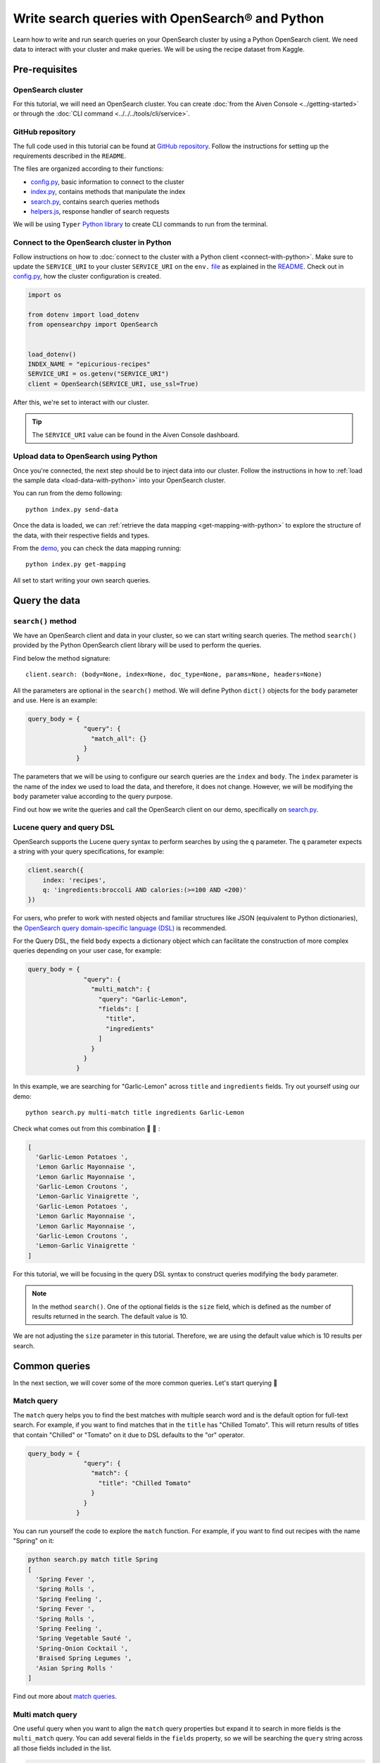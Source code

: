 Write search queries with OpenSearch® and Python
================================================

Learn how to write and run search queries on your OpenSearch cluster by using a Python OpenSearch client. We need data to interact with your cluster and make queries. We will be using the recipe dataset from Kaggle. 


Pre-requisites
''''''''''''''

OpenSearch cluster
-------------------
For this tutorial, we will need an OpenSearch cluster. You can create :doc:`from the Aiven Console <../getting-started>` or through the :doc:`CLI command <../../../tools/cli/service>`.


GitHub repository
------------------
The full code used in this tutorial can be found at `GitHub repository <https://github.com/aiven/demo-opensearch-python>`_. 
Follow the instructions for setting up the requirements described in the ``README``.

The files are organized according to their functions:

- `config.py <https://github.com/aiven/demo-opensearch-python/blob/main/config.py>`_, basic information to connect to the cluster
- `index.py <https://github.com/aiven/demo-opensearch-python/blob/main/index.py>`_, contains methods that manipulate the index
- `search.py <https://github.com/aiven/demo-opensearch-python/blob/main/search.py>`_, contains search queries methods
- `helpers.js <https://github.com/aiven/demo-opensearch-python/blob/main/helpers.py>`_, response handler of search requests

We will be using ``Typer`` `Python library <ttps://typer.tiangolo.com/>`_ to create CLI commands to run from the terminal.

Connect to the OpenSearch cluster in Python
-------------------------------------------

Follow instructions on how to :doc:`connect to the cluster with a Python client <connect-with-python>`. Make sure to update the ``SERVICE_URI`` to your cluster ``SERVICE_URI`` on the ``env.`` `file <https://github.com/aiven/demo-opensearch-python/blob/main/.env>`_ as explained in the `README <https://github.com/aiven/demo-opensearch-python>`_.
Check out in `config.py <https://github.com/aiven/demo-opensearch-python/blob/main/config.py>`_, how the cluster configuration is created.

.. code-block:: python

    import os

    from dotenv import load_dotenv
    from opensearchpy import OpenSearch


    load_dotenv()
    INDEX_NAME = "epicurious-recipes"
    SERVICE_URI = os.getenv("SERVICE_URI")
    client = OpenSearch(SERVICE_URI, use_ssl=True)

After this, we're set to interact with our cluster.

.. tip::

    The ``SERVICE_URI`` value can be found in the Aiven Console dashboard.

Upload data to OpenSearch using Python
--------------------------------------

Once you're connected, the next step should be to inject data into our cluster. Follow the instructions in how to :ref:`load the sample data <load-data-with-python>` into your OpenSearch cluster. 

You can run from the demo following::

  python index.py send-data

Once the data is loaded, we can :ref:`retrieve the data mapping <get-mapping-with-python>` to explore the structure of the data, with their respective fields and types. 

From the `demo <https://github.com/aiven/demo-opensearch-python/blob/main/index.py#L50>`_, you can check the data mapping running::

  python index.py get-mapping


All set to start writing your own search queries.

Query the data
''''''''''''''

``search()`` method
-------------------

We have an OpenSearch client and data in your cluster, so we can start writing search queries. The method ``search()`` provided by the Python OpenSearch client library will be used to perform the queries. 

Find below the method signature::

  client.search: (body=None, index=None, doc_type=None, params=None, headers=None)

All the parameters are optional in the ``search()`` method. We will define Python ``dict()`` objects for the ``body`` parameter and use. Here is an example:

.. code-block:: python

   query_body = {
                  "query": {
                    "match_all": {}
                  }
                }


The parameters that we will be using to configure our search queries are the ``index`` and ``body``. The ``index`` parameter is the name of the index we used to load the data, and therefore, it does not change. However, we will be modifying the ``body`` parameter value according to the query purpose.

Find out how we write the queries and call the OpenSearch client on our demo, specifically on `search.py <https://github.com/aiven/demo-opensearch-python/blob/main/search.py>`__.

Lucene query and query DSL
--------------------------

OpenSearch supports the Lucene query syntax to perform searches by using the ``q`` parameter. The ``q`` parameter expects a string with your query specifications, for example:

.. code-block:: python

    client.search({
        index: 'recipes',
        q: 'ingredients:broccoli AND calories:(>=100 AND <200)'
    })

For users, who prefer to work with nested objects and familiar structures like JSON (equivalent to Python dictionaries), the `OpenSearch query domain-specific language (DSL) <https://opensearch.org/docs/latest/opensearch/query-dsl/index/>`_ is recommended.

For the Query DSL, the field ``body`` expects a dictionary object which can facilitate the construction of more complex queries depending on your user case, for example:

.. code-block:: python

     query_body = {
                    "query": {
                      "multi_match": {
                        "query": "Garlic-Lemon",
                        "fields": [
                          "title",
                          "ingredients"
                        ]
                      }
                    }
                  }

In this example, we are searching for "Garlic-Lemon" across ``title`` and ``ingredients`` fields. Try out yourself using our demo::
  
  python search.py multi-match title ingredients Garlic-Lemon

Check what comes out from this combination 🧄 🍋 :

.. code-block:: shell
  
    [
      'Garlic-Lemon Potatoes ',
      'Lemon Garlic Mayonnaise ',
      'Lemon Garlic Mayonnaise ',
      'Garlic-Lemon Croutons ',
      'Lemon-Garlic Vinaigrette ',
      'Garlic-Lemon Potatoes ',
      'Lemon Garlic Mayonnaise ',
      'Lemon Garlic Mayonnaise ',
      'Garlic-Lemon Croutons ',
      'Lemon-Garlic Vinaigrette '
    ]

For this tutorial, we will be focusing in the query DSL syntax to construct queries modifying the ``body`` parameter.

.. note::
  In the method ``search()``. One of the optional fields is the ``size`` field, which is defined as the number of results returned in the search. The default value is 10.
  

We are not adjusting the ``size`` parameter in this tutorial. Therefore, we are using the default value which is 10 results per search.


Common queries
''''''''''''''

In the next section, we will cover some of the more common queries. Let's start querying 🔎 

Match query
-----------

The ``match`` query helps you to find the best matches with multiple search word and is the default option for full-text search. For example, if you want to find matches that in the ``title`` has "Chilled Tomato".
This will return results of titles that contain "Chilled" or "Tomato" on it due to DSL defaults to the "or" operator.

.. code-block:: python

       query_body = {
                      "query": {
                        "match": {
                          "title": "Chilled Tomato"
                        }
                      }
                    }


You can run yourself the code to explore the ``match`` function. For example, if you want to find out recipes with the name "Spring" on it:

.. code-block:: shell

  python search.py match title Spring
  [
    'Spring Fever ',
    'Spring Rolls ',
    'Spring Feeling ',
    'Spring Fever ',
    'Spring Rolls ',
    'Spring Feeling ',
    'Spring Vegetable Sauté ',
    'Spring-Onion Cocktail ',
    'Braised Spring Legumes ',
    'Asian Spring Rolls '
  ]

Find out more about `match queries <https://opensearch.org/docs/latest/opensearch/query-dsl/full-text/#match>`_.

Multi match query
------------------
One useful query when you want to align the ``match`` query properties but expand it to search in more fields is the ``multi_match`` query. You can add several fields in the ``fields`` property, so we will be searching the ``query`` string across all those fields included in the list.

.. code-block:: python

     query_body = {
                    "query": {
                      "multi_match": {
                        "query": query,
                        "fields": [field1, field2 ...]
                      }
                    }
                  }

Check out more results for the ``multi_match`` queries creating your own ``multi_match`` with the help of our demo:

::

  python search.py multi_match title ingredients lemon


.. seealso::

  Check out more about `multi match query <https://opensearch.org/docs/latest/opensearch/query-dsl/full-text/#multi-match>`_ on the OpenSearch documentation.

Match phrase query
------------------
This query can be used to match phrases in a field. Where the ``query`` is the phrase that is being searched in a certain field:

.. code-block:: python

     query_body = {
                    "query": {
                      "match_phrase": {
                        field: {
                          "query": query
                        }
                      }
                    }
                  }
  
If you know exactly which phrases you are looking for in a recipe, you can try out our ``match_phrase`` `demo <https://github.com/aiven/demo-opensearch-python>`__. Explore our demo, for example, searching for ``pannacotta with lemon marmalade`` in the title:

::

  python search.py match_phrase "title" "Pannacotta with lemon marmalade"

If you just have a rough idea of the phrase you are looking for, you can make your match phrase query more flexible with the ``slop`` parameter. Let's check out in the 

Match phrase with slop query
----------------------------
A useful feature we can make use of in the match_phrase query is the “slop” parameter which allows us to create more flexible searches. If we are searching for ``pannacotta marmalade`` with the ``match_phrase`` query, no results would be returned.
We can solve this by setting the ``slop`` parameter. The ``slop`` parameter allows to control the degree where the order can be off the order, the default value is 0. The query can be constructed as:

.. code-block:: python

     query_body = {
                    "query": {
                      "match_phrase": {
                        title: {
                          "query": query
                          "slop": slop
                        }
                      }
                    }
                  }

Suppose we are looking for ``pannacotta marmalade`` phrase. In order to find more results rather than exact phrases, we should allow a certain degree like setting the ``slop=2``, so it can find matches skipping two words between the searched ones:

.. code-block:: shell

  python search.py slop "title" "pannacotta marmalade" 2


With this flexibility, we can find titles with the desired words even if there are other words in between all thanks to the ``slop`` parameter.

.. code-block:: python

    ['Lemon Pannacotta with Lemon Marmalade ']


Try out the ``slop`` query from our `demo <https://github.com/aiven/demo-opensearch-python>`__ to allow some flexibility in your search query:

.. seealso::

  Read more about ``slop`` parameter on the `OpenSearch project specifications <https://opensearch.org/docs/latest/opensearch/query-dsl/full-text#options>`_.


Term query
----------
If you are looking to find in a ``field`` an exact ``value``, the `term query <https://opensearch.org/docs/latest/opensearch/query-dsl/term/#term>`_ is the right choice. This query can be constructed as:

.. code-block:: python

     query_body = {
                    "query": {
                      "term": {
                        field: value
                      }
                    }
                  }


Curious about recipes low in sodium? 

You can find out more recipes with ``term`` queries by running the `demo <https://github.com/aiven/demo-opensearch-python>`__ application:

::

  python search.py term sodium 0


Range query
-----------

This query helps to find documents that the searched field's value is within a certain range. This can be handy if you are dealing with numerical values and are interested in ranges instead of specific values. The queries can be constructed as:

.. code-block:: python

     query_body = {
                    "query": {
                      "range": {
                        field: {
                          "gte": gte,
                          "lte": lte
                        }
                      }
                    }
                  }

You can construct range queries with combinations of inclusive and exclusive parameters as can be seen in the table:

.. list-table::
  :header-rows: 1
  :stub-columns: 1
  :align: left

  * - Parameter
    - Behavior
  * - ``gte``
    - Greater than or equal to
  * - ``gt``
    - Greater than
  * - ``lt``
    - Less than
  * - ``lte``
    - Less than or equal to

Check out using our `demo <https://github.com/aiven/demo-opensearch-python>`__ which recipes you can find within a certain range of sodium, for example:

::

    python search.py range sodium 0 10

Fuzzy queries
-------------
You can look for fuzzy combinations where variations of the words are allowed, also called expansions, returning the exact matches for those expansions. 

The fuzzy changes can include changing a character: ``post`` → ``lost``, or removing a character: ``eggs`` → ``ggs``, and other fuzzy combinations. The queries can be constructed as:

.. code-block:: python

    query_body = {
                    "query": {
                        "fuzzy": {
                            field: {
                                "value": value
                                "fuzziness": fuzziness,
                            }
                        }
                    }
                 } 

We can try out looking for a misspelled word and allowing some ``fuzziness``, which indicates the maximum edit distance. Let's try out to find recipes with misspelled pineapple  on the ``title`` and ``fuzziness=2`` 🍍

::

    python search.py fuzzy "title" "pinapple" 2

Notice that "Pineapple" word appears even if we have misspelled in our search:

.. code-block:: shell

    [
      'Pineapple "Lasagna" ',
      'Pineapple Bowl ',
      'Pineapple Paletas ',
      'Pineapple "Salsa" ',
      'Pineapple Sangria ',
      'Pineapple Tart ',
      'Pineapple Split ',
      'Roasted Pineapple with Star Anise Pineapple Sorbet ',
      'Pineapple-Mint Relish ',
      'Curried Pineapple Chutney '
    ]

So even if your misspelled a word, you can still find relevant results. Try out more combinations to better understand the fuzzy query.

Pause services
''''''''''''''

After following this tutorial, if you want to give a pause in your service for the time being, see :doc:`how you can pause the service <../../../platform/howto/pause-from-cli>`. 

What's next?
''''''''''''

Want to try out OpenSearch with other clients? You can learn how to write search queries with NodeJS client, see :doc:`our tutorial <opensearch-and-nodejs>`.

Resources
'''''''''

We created an OpenSearch cluster, connected to it, and tried out different types of search queries. Now, you can and explore more resources to help you learn other features of OpenSearch and its Python client.

* `Demo repository <https://github.com/aiven/demo-opensearch-python>`_, contains all code from this tutorial
* `OpenSearch Python client  <https://opensearch.org/docs/latest/clients/python/>`_
* :doc:`How to use OpenSearch with curl <opensearch-with-curl>`
* `Official OpenSearch documentation <https://opensearch.org>`_
    * `match <https://opensearch.org/docs/latest/opensearch/query-dsl/full-text/#match>`_
    * `multi-match <https://opensearch.org/docs/latest/opensearch/query-dsl/full-text/#match>`_
    * `match-phrase <https://opensearch.org/docs/latest/opensearch/query-dsl/full-text/#match-phrase>`_
    * `fuzzy <https://opensearch.org/docs/latest/opensearch/query-dsl/full-text/#options>`_
    * `term <https://opensearch.org/docs/latest/opensearch/query-dsl/term/#term>`_
    * `slop <https://opensearch.org/docs/latest/opensearch/query-dsl/full-text/#options>`_
    * `range <https://opensearch.org/docs/latest/opensearch/query-dsl/term/#range>`_
    * `query-string <https://opensearch.org/docs/latest/opensearch/query-dsl/full-text/#query-string>`_